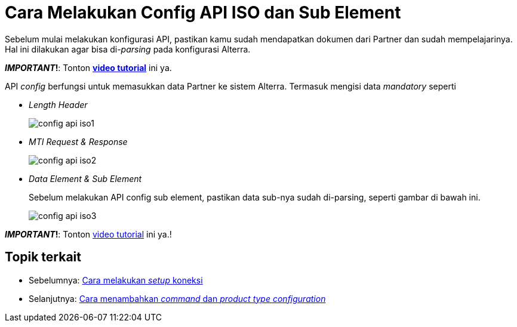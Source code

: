 = Cara Melakukan Config API ISO dan Sub Element

Sebelum mulai melakukan konfigurasi API, pastikan kamu sudah mendapatkan dokumen dari Partner dan sudah mempelajarinya. Hal ini dilakukan agar bisa di-_parsing_ pada konfigurasi Alterra.

**_IMPORTANT_!**: Tonton https://drive.google.com/file/d/1QfsY44Jr9oUc25hPIerV4k4HCc3sdVA-/view[**video tutorial**] ini ya.

API _config_ berfungsi untuk memasukkan data Partner ke sistem Alterra. Termasuk mengisi data _mandatory_ seperti 

- _Length Header_
+
image:../images-ints-e-learning/config-api-iso1.png[align="center"]
+
- _MTI Request & Response_
+
image:../images-ints-e-learning/config-api-iso2.png[align="center"]
+
- _Data Element & Sub Element_
+ 
Sebelum melakukan API config sub element, pastikan data sub-nya sudah di-parsing, seperti gambar di bawah ini. 
+
image:../images-ints-e-learning/config-api-iso3.png[align="center"]

**_IMPORTANT_!**: Tonton https://drive.google.com/file/d/1Urnkr_av_id5LDw8RLOUMeE69_5hNi2q/view[video tutorial] ini ya.!

== Topik terkait

- Sebelumnya: link:../melakukan-setup-koneksi.adoc[Cara melakukan _setup_ koneksi]
- Selanjutnya: link:../menambahkan-command-config-request-mapping.adoc[Cara menambahkan _command_ dan _product type configuration_]
